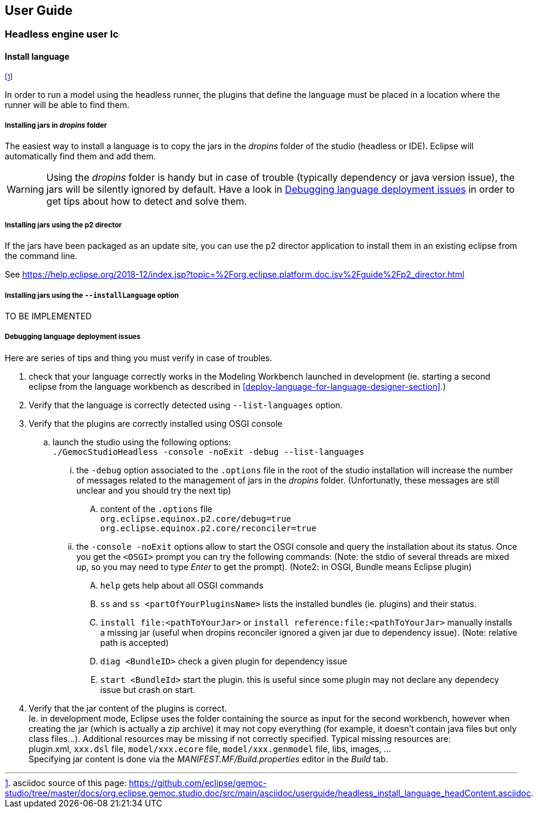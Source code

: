 ////////////////////////////////////////////////////////////////
//	Reproduce title only if not included in master documentation
////////////////////////////////////////////////////////////////
ifndef::includedInMaster[]
== User Guide

=== Headless engine user image:images/icons/IconeGemocModel_16.png[width=16, height=16, role=right]

==== Install language
endif::[]

footnote:[asciidoc source of this page:  https://github.com/eclipse/gemoc-studio/tree/master/docs/org.eclipse.gemoc.studio.doc/src/main/asciidoc/userguide/headless_install_language_headContent.asciidoc.]


In order to run a model using the headless runner, the plugins that define the language must be 
placed in a location where the runner will be able to find them. 


===== Installing jars in _dropins_ folder

The easiest way to install a language is to copy the jars in the _dropins_ folder of the studio (headless or IDE).
Eclipse will automatically find them and add them.


[WARNING]
====
Using the _dropins_ folder is handy but in case of trouble (typically dependency or java version issue),
the jars will be silently ignored by default. Have a look in 
<<userguide-headless-debug-deployment-issues>> in order to get tips about how to detect and solve them.
====

 
 
===== Installing jars using the p2 director

If the jars have been packaged as an update site, you can use the p2 director 
application to install them in an existing eclipse from the command line.

See https://help.eclipse.org/2018-12/index.jsp?topic=%2Forg.eclipse.platform.doc.isv%2Fguide%2Fp2_director.html


===== Installing jars using the `--installLanguage` option

TO BE IMPLEMENTED

[[userguide-headless-debug-deployment-issues]]
===== Debugging language deployment issues

Here are series of tips and thing you must verify in case of troubles.

. check that your language correctly works in the Modeling Workbench launched in development (ie. starting a second eclipse
from the language workbench as described in <<deploy-language-for-language-designer-section>>.)
. Verify that the language is correctly detected using `--list-languages` option.
. Verify that the plugins are correctly installed using OSGI console
.. launch the studio using the following options: +
   `./GemocStudioHeadless -console -noExit -debug --list-languages`  
... the `-debug` option associated to the `.options` file in the root of the studio installation
    will increase the number of messages related to the management of jars in the _dropins_ folder.
    (Unfortunatly, these messages are still unclear and you should try the next tip)
.... content of the `.options` file +
    `org.eclipse.equinox.p2.core/debug=true` +
    `org.eclipse.equinox.p2.core/reconciler=true`
... the `-console -noExit` options allow to start the OSGI console and query the installation about its status.
  Once you get the `+<OSGI>+` prompt you can try the following commands: (Note: the stdio of several threads 
  are mixed up, so you may need to type _Enter_ to get the prompt). (Note2: in OSGI, Bundle means Eclipse plugin)
.... `help` gets help about all OSGI commands
.... `ss` and `ss <partOfYourPluginsName>` lists the installed bundles (ie. plugins) and their status.
.... `install file:<pathToYourJar>` or `install reference:file:<pathToYourJar>` manually installs a missing jar (useful when dropins reconciler ignored 
  a given jar due to dependency issue). (Note: relative path is accepted)
.... `diag <BundleID>` check a given plugin for dependency issue
.... `start <BundleId>` start the plugin. this is useful since some plugin may not declare any dependecy issue but crash on start. 
 . Verify that the jar content of the plugins is correct. +
   Ie. in development mode, Eclipse uses the folder containing the source 
   as input for the second workbench, however when creating the jar (which is actually a zip archive)
   it may not copy everything (for example, it doesn't contain java files but only class files...).
   Additional resources may be missing if not correctly specified. Typical missing resources are: +
   plugin.xml, `xxx.dsl` file, `model/xxx.ecore` file, `model/xxx.genmodel` file, libs, images, ... +
   Specifying jar content is done via the _MANIFEST.MF/Build.properties_ editor in the _Build_ tab.
   



